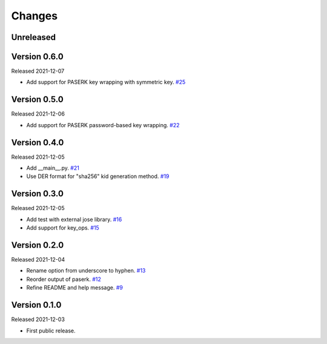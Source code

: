 Changes
=======

Unreleased
----------

Version 0.6.0
-------------

Released 2021-12-07

- Add support for PASERK key wrapping with symmetric key. `#25 <https://github.com/dajiaji/mkkey/pull/25>`__

Version 0.5.0
-------------

Released 2021-12-06

- Add support for PASERK password-based key wrapping. `#22 <https://github.com/dajiaji/mkkey/pull/22>`__

Version 0.4.0
-------------

Released 2021-12-05

- Add __main__.py. `#21 <https://github.com/dajiaji/mkkey/pull/21>`__
- Use DER format for "sha256" kid generation method. `#19 <https://github.com/dajiaji/mkkey/pull/19>`__

Version 0.3.0
-------------

Released 2021-12-05

- Add test with external jose library. `#16 <https://github.com/dajiaji/mkkey/pull/16>`__
- Add support for key_ops. `#15 <https://github.com/dajiaji/mkkey/pull/15>`__

Version 0.2.0
-------------

Released 2021-12-04

- Rename option from underscore to hyphen. `#13 <https://github.com/dajiaji/mkkey/pull/13>`__
- Reorder output of paserk. `#12 <https://github.com/dajiaji/mkkey/pull/12>`__
- Refine README and help message. `#9 <https://github.com/dajiaji/mkkey/pull/9>`__

Version 0.1.0
-------------

Released 2021-12-03

- First public release.
